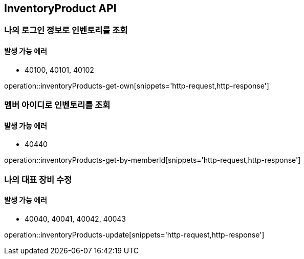 [[InventoryProduct]]
== InventoryProduct API

=== 나의 로그인 정보로 인벤토리를 조회

==== 발생 가능 에러

- 40100, 40101, 40102

operation::inventoryProducts-get-own[snippets='http-request,http-response']

=== 멤버 아이디로 인벤토리를 조회

==== 발생 가능 에러

- 40440

operation::inventoryProducts-get-by-memberId[snippets='http-request,http-response']

=== 나의 대표 장비 수정

==== 발생 가능 에러

- 40040, 40041, 40042, 40043

operation::inventoryProducts-update[snippets='http-request,http-response']
